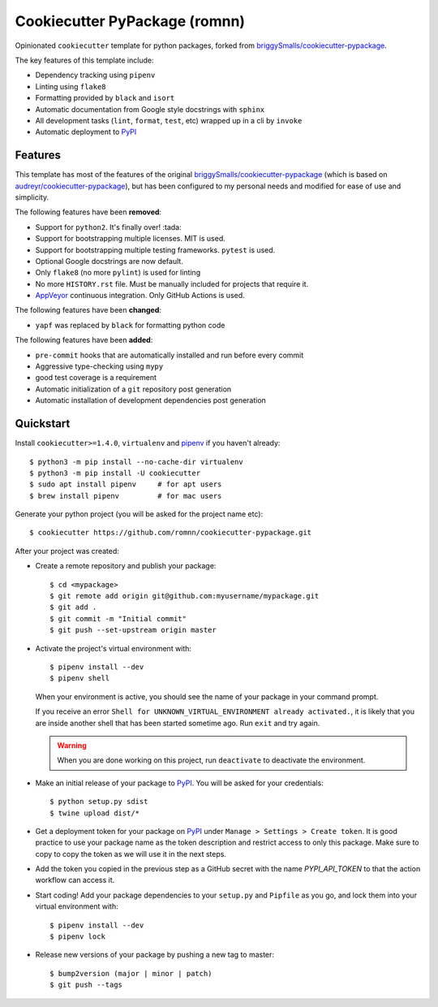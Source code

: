 .. highlight:: console

===============================
Cookiecutter PyPackage (romnn)
===============================

.. image:: https://github.com/romnn/cookiecutter-pypackage/workflows/test/badge.svg
    :target: https://github.com/romnn/cookiecutter-pypackage/actions
    :alt: Build status

Opinionated ``cookiecutter`` template for python packages, forked from `briggySmalls/cookiecutter-pypackage`_.

The key features of this template include:

* Dependency tracking using ``pipenv``
* Linting using ``flake8``
* Formatting provided by ``black`` and ``isort``
* Automatic documentation from Google style docstrings with ``sphinx``
* All development tasks (``lint``, ``format``, ``test``, etc) wrapped up in a cli by ``invoke``
* Automatic deployment to PyPI_

Features
--------

This template has most of the features of the original `briggySmalls/cookiecutter-pypackage`_
(which is based on `audreyr/cookiecutter-pypackage`_), but has been configured
to my personal needs and modified for ease of use and simplicity.

.. _`briggySmalls/cookiecutter-pypackage`: https://github.com/briggySmalls/cookiecutter-pypackage
.. _`audreyr/cookiecutter-pypackage`: https://github.com/audreyr/cookiecutter-pypackage

The following features have been **removed**:

* Support for ``python2``. It's finally over! :tada:
* Support for bootstrapping multiple licenses. MIT is used.
* Support for bootstrapping multiple testing frameworks. ``pytest`` is used.
* Optional Google docstrings are now default.
* Only ``flake8`` (no more ``pylint``) is used for linting
* No more ``HISTORY.rst`` file. Must be manually included for projects that require it.
* AppVeyor_ continuous integration. Only GitHub Actions is used.

.. _AppVeyor: https://www.appveyor.com/

The following features have been **changed**:

* ``yapf`` was replaced by ``black`` for formatting python code

The following features have been **added**:

* ``pre-commit`` hooks that are automatically installed and run before every commit
* Aggressive type-checking using ``mypy``
* good test coverage is a requirement
* Automatic initialization of a ``git`` repository post generation
* Automatic installation of development dependencies post generation

Quickstart
----------

Install ``cookiecutter>=1.4.0``, ``virtualenv`` and `pipenv <https://github.com/pypa/pipenv>`_ if you haven't already::

    $ python3 -m pip install --no-cache-dir virtualenv
    $ python3 -m pip install -U cookiecutter
    $ sudo apt install pipenv     # for apt users
    $ brew install pipenv         # for mac users

Generate your python project (you will be asked for the project name etc)::

    $ cookiecutter https://github.com/romnn/cookiecutter-pypackage.git

After your project was created:

* Create a remote repository and publish your package::

    $ cd <mypackage>
    $ git remote add origin git@github.com:myusername/mypackage.git
    $ git add .
    $ git commit -m "Initial commit"
    $ git push --set-upstream origin master

* Activate the project's virtual environment with::

    $ pipenv install --dev
    $ pipenv shell

  When your environment is active, you should see the name of your package in your command prompt.

  If you receive an error ``Shell for UNKNOWN_VIRTUAL_ENVIRONMENT already activated.``,
  it is likely that you are inside another shell that has been started sometime ago.
  Run ``exit`` and try again.

  .. warning:: When you are done working on this project, run ``deactivate`` to deactivate the environment.

* Make an initial release of your package to PyPI_. You will be asked for your credentials::

  $ python setup.py sdist
  $ twine upload dist/*

* Get a deployment token for your package on PyPI_ under ``Manage > Settings > Create token``.
  It is good practice to use your package name as the token description and restrict access to only this package.
  Make sure to copy to copy the token as we will use it in the next steps.

* Add the token you copied in the previous step as a GitHub secret with the name `PYPI_API_TOKEN` to that the action workflow can access it.

* Start coding! Add your package dependencies to your ``setup.py`` and ``Pipfile`` as you go,
  and lock them into your virtual environment with::

  $ pipenv install --dev
  $ pipenv lock

* Release new versions of your package by pushing a new tag to master::

    $ bump2version (major | minor | patch)
    $ git push --tags

.. _PyPI: https://pypi.org
